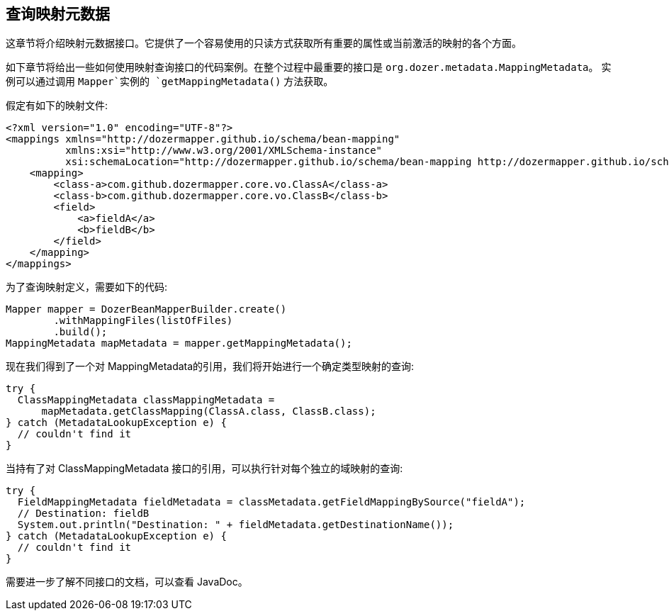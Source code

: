 == 查询映射元数据
这章节将介绍映射元数据接口。它提供了一个容易使用的只读方式获取所有重要的属性或当前激活的映射的各个方面。

如下章节将给出一些如何使用映射查询接口的代码案例。在整个过程中最重要的接口是 `org.dozer.metadata.MappingMetadata`。
实例可以通过调用 `Mapper`实例的 `getMappingMetadata()` 方法获取。

假定有如下的映射文件:

[source,xml,prettyprint]
----
<?xml version="1.0" encoding="UTF-8"?>
<mappings xmlns="http://dozermapper.github.io/schema/bean-mapping"
          xmlns:xsi="http://www.w3.org/2001/XMLSchema-instance"
          xsi:schemaLocation="http://dozermapper.github.io/schema/bean-mapping http://dozermapper.github.io/schema/bean-mapping.xsd">
    <mapping>
        <class-a>com.github.dozermapper.core.vo.ClassA</class-a>
        <class-b>com.github.dozermapper.core.vo.ClassB</class-b>
        <field>
            <a>fieldA</a>
            <b>fieldB</b>
        </field>
    </mapping>
</mappings>
----

为了查询映射定义，需要如下的代码:

[source,java,prettyprint]
----
Mapper mapper = DozerBeanMapperBuilder.create()
        .withMappingFiles(listOfFiles)
        .build();
MappingMetadata mapMetadata = mapper.getMappingMetadata();
----

现在我们得到了一个对 MappingMetadata的引用，我们将开始进行一个确定类型映射的查询:

[source,java,prettyprint]
----
try {
  ClassMappingMetadata classMappingMetadata = 
      mapMetadata.getClassMapping(ClassA.class, ClassB.class);
} catch (MetadataLookupException e) {
  // couldn't find it
}
----

当持有了对 ClassMappingMetadata 接口的引用，可以执行针对每个独立的域映射的查询:

[source,java,prettyprint]
----
try {
  FieldMappingMetadata fieldMetadata = classMetadata.getFieldMappingBySource("fieldA");
  // Destination: fieldB
  System.out.println("Destination: " + fieldMetadata.getDestinationName());
} catch (MetadataLookupException e) {
  // couldn't find it
}
----

需要进一步了解不同接口的文档，可以查看 JavaDoc。
